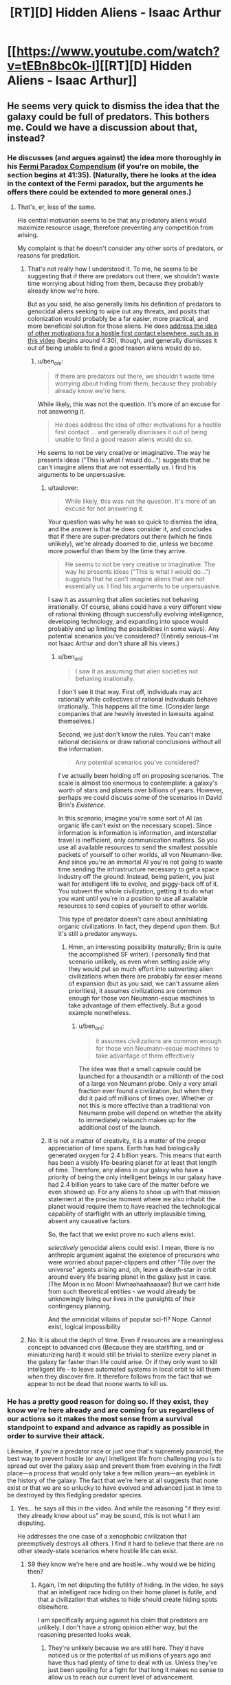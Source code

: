 #+TITLE: [RT][D] Hidden Aliens - Isaac Arthur

* [[https://www.youtube.com/watch?v=tEBn8bc0k-I][[RT][D] Hidden Aliens - Isaac Arthur]]
:PROPERTIES:
:Author: taulover
:Score: 12
:DateUnix: 1506841365.0
:DateShort: 2017-Oct-01
:END:

** He seems very quick to dismiss the idea that the galaxy could be full of predators. This bothers me. Could we have a discussion about that, instead?
:PROPERTIES:
:Author: ben_oni
:Score: 2
:DateUnix: 1506909477.0
:DateShort: 2017-Oct-02
:END:

*** He discusses (and argues against) the idea more thoroughly in his [[https://youtu.be/rDPj5zI66LA?t=2495][Fermi Paradox Compendium]] (if you're on mobile, the section begins at 41:35). (Naturally, there he looks at the idea in the context of the Fermi paradox, but the arguments he offers there could be extended to more general ones.)
:PROPERTIES:
:Author: taulover
:Score: 4
:DateUnix: 1506911193.0
:DateShort: 2017-Oct-02
:END:

**** That's, er, less of the same.

His central motivation seems to be that any predatory aliens would maximize resource usage, therefore preventing any competition from arising.

My complaint is that he doesn't consider any other sorts of predators, or reasons for predation.
:PROPERTIES:
:Author: ben_oni
:Score: 2
:DateUnix: 1506912575.0
:DateShort: 2017-Oct-02
:END:

***** That's not really how I understood it. To me, he seems to be suggesting that if there are predators out there, we shouldn't waste time worrying about hiding from them, because they probably already know we're here.

But as you said, he also generally limits his definition of predators to genocidal aliens seeking to wipe out any threats, and posits that colonization would probably be a far easier, more practical, and more beneficial solution for those aliens. He does [[https://youtu.be/yXWe8g0zziw?t=271][address the idea of other motivations for a hostile first contact elsewhere, such as in this video]] (begins around 4:30), though, and generally dismisses it out of being unable to find a good reason aliens would do so.
:PROPERTIES:
:Author: taulover
:Score: 5
:DateUnix: 1506925147.0
:DateShort: 2017-Oct-02
:END:

****** u/ben_oni:
#+begin_quote
  if there are predators out there, we shouldn't waste time worrying about hiding from them, because they probably already know we're here.
#+end_quote

While likely, this was not the question. It's more of an excuse for not answering it.

#+begin_quote
  He does address the idea of other motivations for a hostile first contact ... and generally dismisses it out of being unable to find a good reason aliens would do so.
#+end_quote

He seems to not be very creative or imaginative. The way he presents ideas ("This is what /I/ would do...") suggests that he can't imagine aliens that are not essentially /us/. I find his arguments to be unpersuasive.
:PROPERTIES:
:Author: ben_oni
:Score: 2
:DateUnix: 1506963610.0
:DateShort: 2017-Oct-02
:END:

******* u/taulover:
#+begin_quote
  While likely, this was not the question. It's more of an excuse for not answering it.
#+end_quote

Your question was why he was so quick to dismiss the idea, and the answer is that he does consider it, and concludes that if there are super-predators out there (which he finds unlikely), we're already doomed to die, unless we become more powerful than them by the time they arrive.

#+begin_quote
  He seems to not be very creative or imaginative. The way he presents ideas ("This is what I would do...") suggests that he can't imagine aliens that are not essentially us. I find his arguments to be unpersuasive.
#+end_quote

I saw it as assuming that alien societies not behaving irrationally. Of course, aliens could have a very different view of rational thinking (though successfully evolving intelligence, developing technology, and expanding into space would probably end up limiting the possibilities in some ways). Any potential scenarios you've considered? (Entirely serious--I'm not Isaac Arthur and don't share all his views.)
:PROPERTIES:
:Author: taulover
:Score: 3
:DateUnix: 1506973184.0
:DateShort: 2017-Oct-02
:END:

******** u/ben_oni:
#+begin_quote
  I saw it as assuming that alien societies not behaving irrationally.
#+end_quote

I don't see it that way. First off, individuals may act rationally while collectives of rational individuals behave irrationally. This happens all the time. (Consider large companies that are heavily invested in lawsuits against themselves.)

Second, we just don't know the rules. You can't make rational decisions or draw rational conclusions without all the information.

#+begin_quote
  Any potential scenarios you've considered?
#+end_quote

I've actually been holding off on proposing scenarios. The scale is almost too enormous to contemplate: a galaxy's worth of stars and planets over billions of years. However, perhaps we could discuss some of the scenarios in David Brin's /Existence/.

In this scenario, imagine you're some sort of AI (as organic life can't exist on the necessary scope). Since information is information is information, and interstellar travel is inefficient, only communication matters. So you use all available resources to send the smallest possible packets of yourself to other worlds, all von Neumann-like. And since you're an immortal AI you're not going to waste time sending the infrastructure necessary to get a space industry off the ground. Instead, being patient, you just wait for intelligent life to evolve, and piggy-back off of it. You subvert the whole civilization, getting it to do what you want until you're in a position to use all available resources to send copies of yourself to other worlds.

This type of predator doesn't care about annihilating organic civilizations. In fact, they depend upon them. But it's still a predator anyways.
:PROPERTIES:
:Author: ben_oni
:Score: 2
:DateUnix: 1506987486.0
:DateShort: 2017-Oct-03
:END:

********* Hmm, an interesting possibility (naturally; Brin is quite the accomplished SF writer). I personally find that scenario unlikely, as even when setting aside why they would put so much effort into subverting alien civilizations when there are probably far easier means of expansion (but as you said, we can't assume alien priorities), it assumes civilizations are common enough for those von Neumann-esque machines to take advantage of them effectively. But a good example nonetheless.
:PROPERTIES:
:Author: taulover
:Score: 2
:DateUnix: 1506989254.0
:DateShort: 2017-Oct-03
:END:

********** u/ben_oni:
#+begin_quote
  it assumes civilizations are common enough for those von Neumann-esque machines to take advantage of them effectively
#+end_quote

The idea was that a small capsule could be launched for a thousandth or a millionth of the cost of a large von Neumann probe. Only a very small fraction ever found a civilization, but when they did it paid off millions of times over. Whether or not this is more effective than a traditional von Neumann probe will depend on whether the ability to immediately relaunch makes up for the additional cost of the launch.
:PROPERTIES:
:Author: ben_oni
:Score: 1
:DateUnix: 1506996969.0
:DateShort: 2017-Oct-03
:END:


******* It is not a matter of creativity, it is a matter of the proper appreciation of time spans. Earth has had biologically generated oxygen for 2.4 billion years. This means that earth has been a visibly life-bearing planet for at least that length of time. Therefore, any aliens in our galaxy who have a priority of being the only intelligent beings in our galaxy have had 2.4 billion years to take care of the matter before we even showed up. For any aliens to show up with that mission statement at the precise moment where we also inhabit the planet would require them to have reached the technological capability of starflight with an utterly implausible timing, absent any causative factors.

So, the fact that we exist prove no such aliens exist.

/selectively/ genocidal aliens could exist. I mean, there is no anthropic argument against the existence of precursors who were worried about paper-clippers and other "Tile over the universe" agents arising and, oh, leave a death-star in orbit around every life bearing planet in the galaxy just in case. (The Moon is no Moon! Mwhaahaahaaaaa!) But we cant hide from such theoretical entities - we would already be unknowingly living our lives in the gunsights of their contingency planning.

And the omnicidal villains of popular sci-fi? Nope. Cannot exist, logical impossibility
:PROPERTIES:
:Author: Izeinwinter
:Score: 3
:DateUnix: 1507046825.0
:DateShort: 2017-Oct-03
:END:


***** No. It is about the depth of time. Even if resources are a meaningless concept to advanced civs (Because they are starlifting, and or miniaturizing hard) it would still be trivial to sterilize every planet in the galaxy far faster than life could arise. Or if they only want to kill intelligent life - to leave automated systems in local orbit to kill them when they discover fire. It therefore follows from the fact that we appear to not be dead that noone wants to kill us.
:PROPERTIES:
:Author: Izeinwinter
:Score: 2
:DateUnix: 1507022313.0
:DateShort: 2017-Oct-03
:END:


*** He has a pretty good reason for doing so. If they exist, they know we're here already and are coming for us regardless of our actions so it makes the most sense from a survival standpoint to expand and advance as rapidly as possible in order to survive their attack.

Likewise, if you're a predator race or just one that's supremely paranoid, the best way to prevent hostile (or any) intelligent life from challenging you is to spread out over the galaxy asap and prevent them from evolving in the firdt place---a process that would only take a few million years---an eyeblink in the history of the galaxy. The fact that we're here at all suggests that none exist or that we are so unlucky to have evolved and advanced just in time to be destroyed by this fledgling predator species.
:PROPERTIES:
:Author: artthoumadbrother
:Score: 2
:DateUnix: 1506999890.0
:DateShort: 2017-Oct-03
:END:

**** Yes... he says all this in the video. And while the reasoning "if they exist they already know about us" may be sound, this is not what I am disputing.

He addresses the one case of a xenophobic civilization that preemptively destroys all others. I find it hard to believe that there are no other steady-state scenarios where hostile life can exist.
:PROPERTIES:
:Author: ben_oni
:Score: 1
:DateUnix: 1507004293.0
:DateShort: 2017-Oct-03
:END:

***** S9 they know we're here and are hostile...why would we be hiding then?
:PROPERTIES:
:Author: artthoumadbrother
:Score: 2
:DateUnix: 1507033320.0
:DateShort: 2017-Oct-03
:END:

****** Again, I'm not disputing the futility of hiding. In the video, he says that an intelligent race hiding on their home planet is futile, and that a civilization that wishes to hide should create hiding spots elsewhere.

I am specifically arguing against his claim that predators are unlikely. I don't have a strong opinion either way, but the reasoning presented looks weak.
:PROPERTIES:
:Author: ben_oni
:Score: 1
:DateUnix: 1507059866.0
:DateShort: 2017-Oct-03
:END:

******* They're unlikely because we are still here. They'd have noticed us or the potential of us millions of years ago and have thus had plenty of time to deal with us. Unless they've just been spoiling for a fight for that long it makes no sense to allow us to reach our current level of advancement.
:PROPERTIES:
:Author: artthoumadbrother
:Score: 4
:DateUnix: 1507061900.0
:DateShort: 2017-Oct-03
:END:

******** Again, you're only arguing the case of preemptive destruction. Are we arguing in circles? I think we're going in circles.
:PROPERTIES:
:Author: ben_oni
:Score: 1
:DateUnix: 1507065423.0
:DateShort: 2017-Oct-04
:END:

********* It seems like an awfully strong case.
:PROPERTIES:
:Author: artthoumadbrother
:Score: 2
:DateUnix: 1507068104.0
:DateShort: 2017-Oct-04
:END:


*** "We have not been eaten. QED".
:PROPERTIES:
:Author: Izeinwinter
:Score: 2
:DateUnix: 1507022084.0
:DateShort: 2017-Oct-03
:END:
